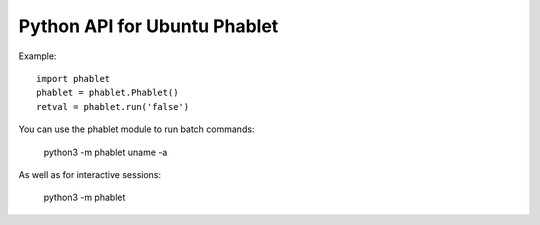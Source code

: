 Python API for Ubuntu Phablet
=============================

Example::

    import phablet
    phablet = phablet.Phablet()
    retval = phablet.run('false')

You can use the phablet module to run batch commands:

    python3 -m phablet uname -a

As well as for interactive sessions:

    python3 -m phablet
